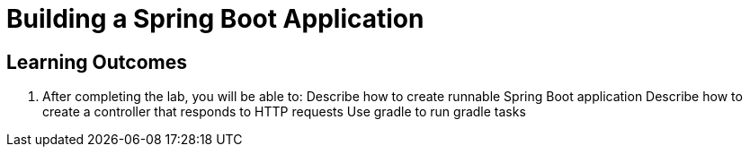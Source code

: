 = Building a Spring Boot Application

== Learning Outcomes
. After completing the lab, you will be able to:
  Describe how to create runnable Spring Boot application
  Describe how to create a controller that responds to HTTP requests
  Use gradle to run gradle tasks
  
